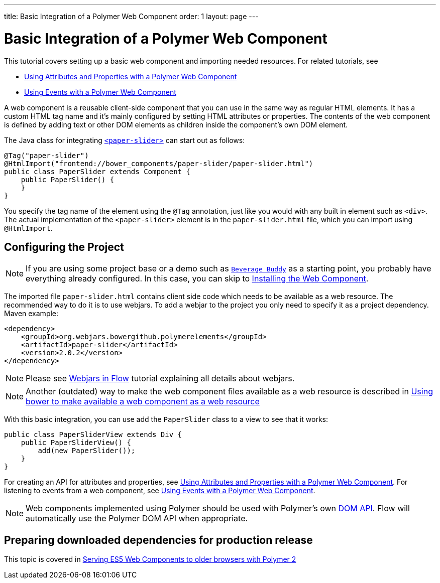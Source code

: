 ---
title: Basic Integration of a Polymer Web Component
order: 1
layout: page
---

ifdef::env-github[:outfilesuffix: .asciidoc]
= Basic Integration of a Polymer Web Component

This tutorial covers setting up a basic web component and importing needed resources. For related tutorials, see

* <<tutorial-webcomponent-attributes-and-properties#,Using Attributes and Properties with a Polymer Web Component>>
* <<tutorial-webcomponent-events#,Using Events with a Polymer Web Component>>

A web component is a reusable client-side component that you can use in the same way as regular HTML elements.
It has a custom HTML tag name and it's mainly configured by setting HTML attributes or properties.
The contents of the web component is defined by adding text or other DOM elements as children inside the component's own DOM element.

The Java class for integrating  https://elements.polymer-project.org/elements/paper-slider[`<paper-slider>`] can start out as follows:

[source,java]
----
@Tag("paper-slider")
@HtmlImport("frontend://bower_components/paper-slider/paper-slider.html")
public class PaperSlider extends Component {
    public PaperSlider() {
    }
}
----

You specify the tag name of the element using the `@Tag` annotation, just like you would with any built in element such as `<div>`. The actual implementation of the `<paper-slider>` element is in the `paper-slider.html` file, which you can  import using `@HtmlImport`.

== Configuring the Project

[NOTE]
If you are using some project base or a demo such as https://github.com/vaadin/beverage-starter-flow[`Beverage Buddy`] as a starting point, you probably have everything already configured. In this case, you can skip to <<tutorial-webcomponents-bower#,Installing the Web Component>>.

The imported file `paper-slider.html` contains client side code which needs to be available as a web resource. 
The recommended way to do it is to use webjars. To add a webjar to the project you only need to specify it as a project dependency.
Maven example:

[source,xml]
----
<dependency>
    <groupId>org.webjars.bowergithub.polymerelements</groupId>
    <artifactId>paper-slider</artifactId>
    <version>2.0.2</version>
</dependency>
----

[NOTE]
Please see <<tutorial-flow-webjars#,Webjars in Flow>> tutorial explaining all details about webjars.

[NOTE]
Another (outdated) way to make the web component files available as a web resource is described in <<tutorial-webcomponents-bower#,Using bower to make available a web component as a web resource>>

With this basic integration, you can use add the `PaperSlider` class to a view to see that it works:
[source,java]
----
public class PaperSliderView extends Div {
    public PaperSliderView() {
        add(new PaperSlider());
    }
}
----

For creating an API for attributes and properties, see
<<tutorial-webcomponent-attributes-and-properties#,Using Attributes and Properties with a Polymer Web Component>>.
For listening to events from a web component, see
<<tutorial-webcomponent-events#,Using Events with a Polymer Web Component>>.

[NOTE]
Web components implemented using Polymer should be used with Polymer's own https://www.polymer-project.org/1.0/docs/devguide/local-dom[DOM API]. Flow will automatically use the Polymer DOM API when appropriate.

== Preparing downloaded dependencies for production release

This topic is covered in <<tutorial-webcomponents-es5#,Serving ES5 Web Components to older browsers with Polymer 2>>
